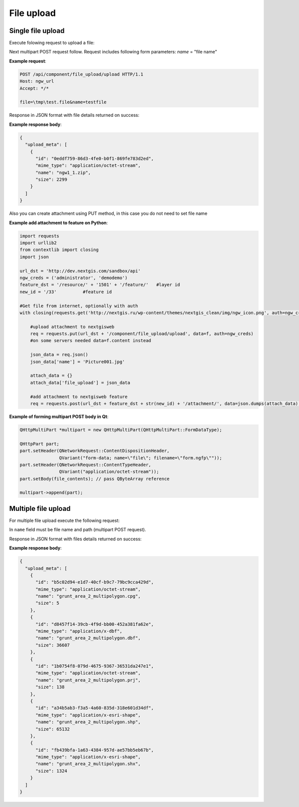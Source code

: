 .. sectionauthor:: Dmitry Baryshnikov <dmitry.baryshnikov@nextgis.ru>

.. _ngwdev_file_upload:

File upload
=====================

Single file upload
-------------------

Execute folowing request to upload a file:

..  http:post:: /api/component/file_upload/upload

    File upload request.

    :form file: file data
    :form name: file name
    :statuscode 200: no error

Next multipart POST request follow. Request includes following form parameters:
`name` = "file name"

**Example request**:

.. sourcecode:: http

   POST /api/component/file_upload/upload HTTP/1.1
   Host: ngw_url
   Accept: */*

   file=\tmp\test.file&name=testfile

Response in JSON format with file details returned on success:

**Example response body**:

.. sourcecode:: json

    {
      "upload_meta": [
        {
          "id": "0eddf759-86d3-4fe0-b0f1-869fe783d2ed",
          "mime_type": "application/octet-stream",
          "name": "ngw1_1.zip",
          "size": 2299
        }
      ]
    }

Also you can create attachment using PUT method, in this case you do not need to set file name

**Example add attachment to feature on Python**:

.. sourcecode:: python

      import requests
      import urllib2
      from contextlib import closing
      import json

      url_dst = 'http://dev.nextgis.com/sandbox/api'
      ngw_creds = ('administrator', 'demodemo')
      feature_dst = '/resource/' + '1501' + '/feature/'   #layer id
      new_id = '/33'          #feature id

      #Get file from internet, optionally with auth
      with closing(requests.get('http://nextgis.ru/wp-content/themes/nextgis_clean/img/ngw_icon.png', auth=ngw_creds, stream=True)) as f:

          #upload attachment to nextgisweb
          req = requests.put(url_dst + '/component/file_upload/upload', data=f, auth=ngw_creds)
          #on some servers needed data=f.content instead
          
          json_data = req.json()
          json_data['name'] = 'Picture001.jpg'

          attach_data = {}
          attach_data['file_upload'] = json_data

          #add attachment to nextgisweb feature
          req = requests.post(url_dst + feature_dst + str(new_id) + '/attachment/', data=json.dumps(attach_data), auth=ngw_creds)



**Example of forming multipart POST body in Qt**:

.. sourcecode:: c++

    QHttpMultiPart *multipart = new QHttpMultiPart(QHttpMultiPart::FormDataType);

    QHttpPart part;
    part.setHeader(QNetworkRequest::ContentDispositionHeader,
                   QVariant("form-data; name=\"file\"; filename=\"form.ngfp\""));
    part.setHeader(QNetworkRequest::ContentTypeHeader,
                   QVariant("application/octet-stream"));
    part.setBody(file_contents); // pass QByteArray reference

    multipart->append(part);


Multiple file upload
--------------------

For multiple file upload execute the following request:

..  http:post:: /api/component/file_upload/upload

    Multiple files upload request

    :form name: must be "files[]"

In ``name`` field must be file name and path (multipart POST request).

Response in JSON format with files details returned on success:

**Example response body**:

.. sourcecode:: json

    {
      "upload_meta": [
        {
          "id": "b5c02d94-e1d7-40cf-b9c7-79bc9cca429d",
          "mime_type": "application/octet-stream",
          "name": "grunt_area_2_multipolygon.cpg",
          "size": 5
        },
        {
          "id": "d8457f14-39cb-4f9d-bb00-452a381fa62e",
          "mime_type": "application/x-dbf",
          "name": "grunt_area_2_multipolygon.dbf",
          "size": 36607
        },
        {
          "id": "1b0754f8-079d-4675-9367-36531da247e1",
          "mime_type": "application/octet-stream",
          "name": "grunt_area_2_multipolygon.prj",
          "size": 138
        },
        {
          "id": "a34b5ab3-f3a5-4a60-835d-318e601d34df",
          "mime_type": "application/x-esri-shape",
          "name": "grunt_area_2_multipolygon.shp",
          "size": 65132
        },
        {
          "id": "fb439bfa-1a63-4384-957d-ae57bb5eb67b",
          "mime_type": "application/x-esri-shape",
          "name": "grunt_area_2_multipolygon.shx",
          "size": 1324
        }
      ]
    }
